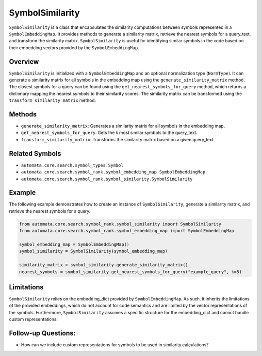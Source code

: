 SymbolSimilarity
================

``SymbolSimilarity`` is a class that encapsulates the similarity
computations between symbols represented in a ``SymbolEmbeddingMap``. It
provides methods to generate a similarity matrix, retrieve the nearest
symbols for a query_text, and transform the similarity matrix.
``SymbolSimilarity`` is useful for identifying similar symbols in the
code based on their embedding vectors provided by the
``SymbolEmbeddingMap``.

Overview
--------

``SymbolSimilarity`` is initialized with a ``SymbolEmbeddingMap`` and an
optional normalization type (``NormType``). It can generate a similarity
matrix for all symbols in the embedding map using the
``generate_similarity_matrix`` method. The closest symbols for a query
can be found using the ``get_nearest_symbols_for_query`` method, which
returns a dictionary mapping the nearest symbols to their similarity
scores. The similarity matrix can be transformed using the
``transform_similarity_matrix`` method.

Methods
-------

-  ``generate_similarity_matrix``: Generates a similarity matrix for all
   symbols in the embedding map.
-  ``get_nearest_symbols_for_query``: Gets the k most similar symbols to
   the query_text.
-  ``transform_similarity_matrix``: Transforms the similarity matrix
   based on a given query_text.

Related Symbols
---------------

-  ``automata.core.search.symbol_types.Symbol``
-  ``automata.core.search.symbol_rank.symbol_embedding_map.SymbolEmbeddingMap``
-  ``automata.core.search.symbol_rank.symbol_similarity.SymbolSimilarity``

Example
-------

The following example demonstrates how to create an instance of
``SymbolSimilarity``, generate a similarity matrix, and retrieve the
nearest symbols for a query.

.. code:: python

   from automata.core.search.symbol_rank.symbol_similarity import SymbolSimilarity
   from automata.core.search.symbol_rank.symbol_embedding_map import SymbolEmbeddingMap

   symbol_embedding_map = SymbolEmbeddingMap()
   symbol_similarity = SymbolSimilarity(symbol_embedding_map)

   similarity_matrix = symbol_similarity.generate_similarity_matrix()
   nearest_symbols = symbol_similarity.get_nearest_symbols_for_query("example_query", k=5)

Limitations
-----------

``SymbolSimilarity`` relies on the embedding_dict provided by
``SymbolEmbeddingMap``. As such, it inherits the limitations of the
provided embeddings, which do not account for code semantics and are
limited by the vector representations of the symbols. Furthermore,
``SymbolSimilarity`` assumes a specific structure for the embedding_dict
and cannot handle custom representations.

Follow-up Questions:
--------------------

-  How can we include custom representations for symbols to be used in
   similarity calculations?
